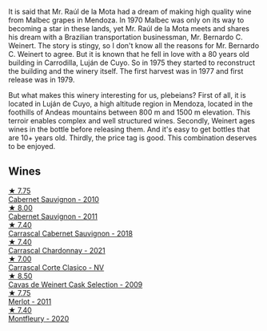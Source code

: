 It is said that Mr. Raúl de la Mota had a dream of making high quality wine from Malbec grapes in Mendoza. In 1970 Malbec was only on its way to becoming a star in these lands, yet Mr. Raúl de la Mota meets and shares his dream with a Brazilian transportation businessman, Mr. Bernardo C. Weinert. The story is stingy, so I don't know all the reasons for Mr. Bernardo C. Weinert to agree. But it is known that he fell in love with a 80 years old building in Carrodilla, Luján de Cuyo. So in 1975 they started to reconstruct the building and the winery itself. The first harvest was in 1977 and first release was in 1979.

But what makes this winery interesting for us, plebeians? First of all, it is located in Luján de Cuyo, a high altitude region in Mendoza, located in the foothills of Andeas mountains between 800 m and 1500 m elevation. This terroir enables complex and well structured wines. Secondly, Weinert ages wines in the bottle before releasing them. And it's easy to get bottles that are 10+ years old. Thirdly, the price tag is good. This combination deserves to be enjoyed.

** Wines

#+begin_export html
<div class="flex-container">
  <a class="flex-item flex-item-left" href="/wines/5c2c2225-14c9-45cb-94b8-a40f8ad3b5f7.html">
    <img class="flex-bottle" src="/images/5c/2c2225-14c9-45cb-94b8-a40f8ad3b5f7/2021-12-17-15-36-13-503889A5-17D0-431E-9230-6D6F02F0396D-1-105-c@512.webp"></img>
    <section class="h">★ 7.75</section>
    <section class="h text-bolder">Cabernet Sauvignon - 2010</section>
  </a>

  <a class="flex-item flex-item-right" href="/wines/1de7ff40-6385-4ed1-898c-7ade51b63a98.html">
    <img class="flex-bottle" src="/images/1d/e7ff40-6385-4ed1-898c-7ade51b63a98/2022-09-20-15-43-17-IMG-2295@512.webp"></img>
    <section class="h">★ 8.00</section>
    <section class="h text-bolder">Cabernet Sauvignon - 2011</section>
  </a>

  <a class="flex-item flex-item-left" href="/wines/bcc18dc0-d37b-49bf-84a0-7168f595e7ed.html">
    <img class="flex-bottle" src="/images/bc/c18dc0-d37b-49bf-84a0-7168f595e7ed/2022-09-26-22-13-39-F2ED61B7-F62E-4A18-A941-CBCBBE8D1945-1-102-o@512.webp"></img>
    <section class="h">★ 7.40</section>
    <section class="h text-bolder">Carrascal Cabernet Sauvignon - 2018</section>
  </a>

  <a class="flex-item flex-item-right" href="/wines/60de313a-fc2e-46dd-92d2-4793e97ef93b.html">
    <img class="flex-bottle" src="/images/60/de313a-fc2e-46dd-92d2-4793e97ef93b/2022-06-12-17-30-24-9FE270CC-0C50-4D90-9097-0FBBEC3BF09E@512.webp"></img>
    <section class="h">★ 7.40</section>
    <section class="h text-bolder">Carrascal Chardonnay - 2021</section>
  </a>

  <a class="flex-item flex-item-left" href="/wines/5434ad31-8f1f-4e7a-8daf-22f888c3a71c.html">
    <img class="flex-bottle" src="/images/54/34ad31-8f1f-4e7a-8daf-22f888c3a71c/2022-09-20-16-01-36-IMG-2327@512.webp"></img>
    <section class="h">★ 7.00</section>
    <section class="h text-bolder">Carrascal Corte Clasico - NV</section>
  </a>

  <a class="flex-item flex-item-right" href="/wines/24a83b0b-3c1b-4412-8b5d-febaf2394108.html">
    <img class="flex-bottle" src="/images/24/a83b0b-3c1b-4412-8b5d-febaf2394108/2020-11-25-11-31-08-FD0BF3A2-4F90-4FD4-AEC2-8B136D550FF7-1-105-c@512.webp"></img>
    <section class="h">★ 8.50</section>
    <section class="h text-bolder">Cavas de Weinert Cask Selection - 2009</section>
  </a>

  <a class="flex-item flex-item-left" href="/wines/1cef4a62-828f-47ca-8489-ea911196b860.html">
    <img class="flex-bottle" src="/images/1c/ef4a62-828f-47ca-8489-ea911196b860/2022-09-14-15-06-59-67A8CA19-8B5B-4E29-92B5-6CF952C935D9-1-105-c@512.webp"></img>
    <section class="h">★ 7.75</section>
    <section class="h text-bolder">Merlot - 2011</section>
  </a>

  <a class="flex-item flex-item-right" href="/wines/64cb0bbe-8a1f-4909-8a99-c4ecfcec14af.html">
    <img class="flex-bottle" src="/images/64/cb0bbe-8a1f-4909-8a99-c4ecfcec14af/2021-08-20-08-48-50-1F6D9AF9-E85E-47F5-B746-326E976F1B46-1-105-c@512.webp"></img>
    <section class="h">★ 7.40</section>
    <section class="h text-bolder">Montfleury - 2020</section>
  </a>

</div>
#+end_export
